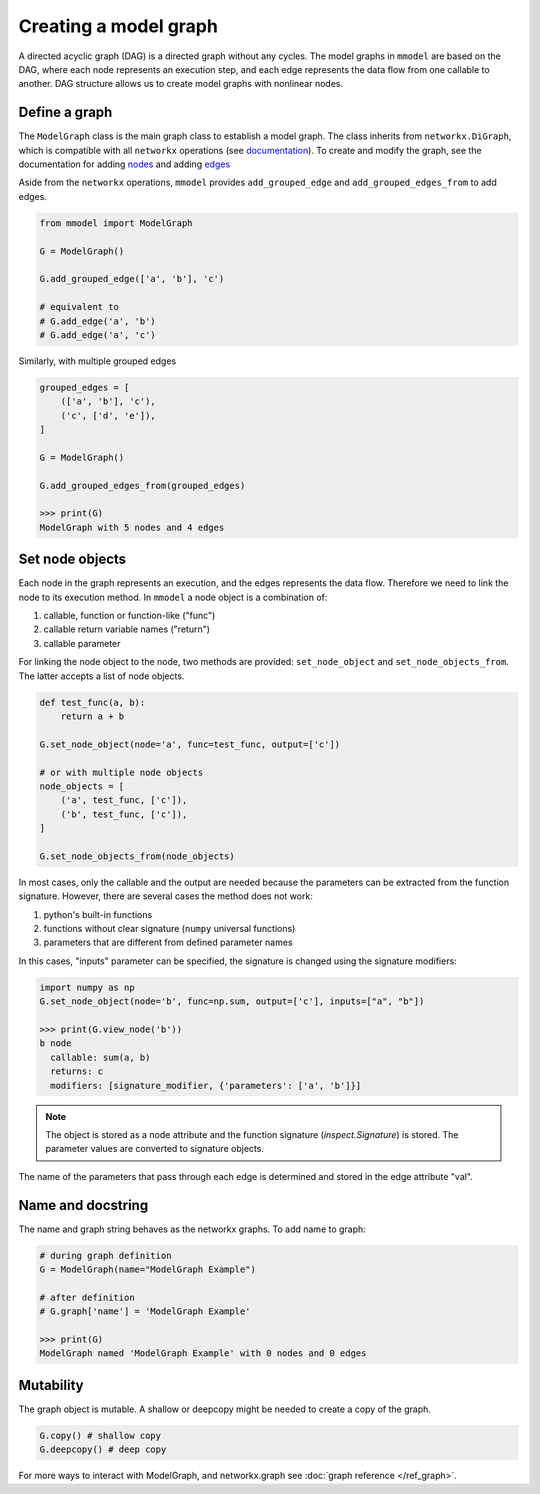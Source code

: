Creating a model graph
======================

A directed acyclic graph (DAG) is a directed graph without any cycles.
The model graphs in ``mmodel`` are based on the DAG, where each node represents
an execution step, and each edge represents the data flow from one callable
to another. DAG structure allows us to create model graphs with nonlinear
nodes.

Define a graph
--------------

The ``ModelGraph`` class is the main graph class to establish a model graph.
The class inherits from ``networkx.DiGraph``, which is compatible with all
``networkx`` operations
(see `documentation <https://networkx.org/documentation/stable/>`_).
To create and modify the graph,
see the documentation for adding 
`nodes <https://networkx.org/documentation/stable/tutorial.html#nodes>`_
and adding `edges <https://networkx.org/documentation/stable/tutorial.html#edges>`_

Aside from the ``networkx`` operations,
``mmodel`` provides ``add_grouped_edge`` and ``add_grouped_edges_from`` to add edges.

.. code-block:: python

    from mmodel import ModelGraph
    
    G = ModelGraph()

    G.add_grouped_edge(['a', 'b'], 'c')

    # equivalent to
    # G.add_edge('a', 'b')
    # G.add_edge('a', 'c')

Similarly, with multiple grouped edges

.. code-block:: python

    grouped_edges = [
        (['a', 'b'], 'c'),
        ('c', ['d', 'e']),
    ]

    G = ModelGraph()

    G.add_grouped_edges_from(grouped_edges)
    
    >>> print(G)
    ModelGraph with 5 nodes and 4 edges

Set node objects
-----------------

Each node in the graph represents an execution, and the edges represents the data
flow. Therefore we need to link the node to its execution method. In ``mmodel``
a node object is a combination of:

1. callable, function or function-like ("func")
2. callable return variable names ("return")
3. callable parameter

For linking the node object to the node, two methods are provided:
``set_node_object`` and ``set_node_objects_from``. 
The latter accepts a list of node objects.

.. code-block:: python
    
    def test_func(a, b):
        return a + b

    G.set_node_object(node='a', func=test_func, output=['c'])

    # or with multiple node objects
    node_objects = [
        ('a', test_func, ['c']),
        ('b', test_func, ['c']),
    ]

    G.set_node_objects_from(node_objects)

In most cases, only the callable and the output are needed because the parameters
can be extracted from the function signature. However, there are several cases
the method does not work:

1. python's built-in functions
2. functions without clear signature (``numpy`` universal functions)
3. parameters that are different from defined parameter names

In this cases, "inputs" parameter can be specified, the signature is changed
using the signature modifiers:

.. code-block:: python
    
    import numpy as np
    G.set_node_object(node='b', func=np.sum, output=['c'], inputs=["a", "b"])

    >>> print(G.view_node('b'))
    b node
      callable: sum(a, b)
      returns: c
      modifiers: [signature_modifier, {'parameters': ['a', 'b']}]

.. Note::
    The object is stored as a node attribute and the function signature
    (`inspect.Signature`) is stored. The parameter values are converted
    to signature objects.

The name of the parameters that pass through each edge is determined and stored
in the edge attribute "val". 

Name and docstring
----------------------

The name and graph string behaves as the networkx graphs. To add name to graph:


.. code-block:: python
    
    # during graph definition
    G = ModelGraph(name="ModelGraph Example")

    # after definition
    # G.graph['name'] = 'ModelGraph Example'

    >>> print(G)
    ModelGraph named 'ModelGraph Example' with 0 nodes and 0 edges

Mutability
------------

The graph object is mutable. A shallow or deepcopy might be needed to create a copy
of the graph.

.. code-block:: python
    
    G.copy() # shallow copy
    G.deepcopy() # deep copy

For more ways to interact with ModelGraph, and networkx.graph see
:doc:`graph reference </ref_graph>`.
